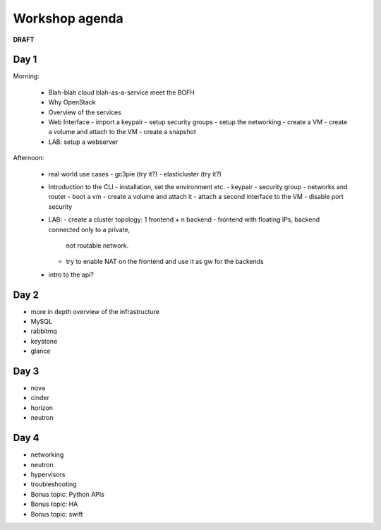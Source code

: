 ---------------
Workshop agenda
---------------

**DRAFT**

Day 1
-----

Morning:

  * Blah-blah cloud blah-as-a-service meet the BOFH
  * Why OpenStack
  * Overview of the services
  * Web Interface
    - import a keypair
    - setup security groups
    - setup the networking
    - create a VM
    - create a volume and attach to the VM
    - create a snapshot
  * LAB: setup a webserver    

Afternoon:

  * real world use cases
    - gc3pie (try it?)
    - elasticluster (try it?)

  * Introduction to the CLI
    - installation, set the environment etc.
    - keypair
    - security group
    - networks and router
    - boot a vm
    - create a volume and attach it
    - attach a second interface to the VM
    - disable port security

  * LAB:
    - create a cluster topology: 1 frontend + n backend
    - frontend with floating IPs, backend connected only to a private,
      not routable network.
    - try to enable NAT on the frontend and use it as gw for the backends


  * intro to the api?
  
Day 2
-----

* more in depth overview of the infrastructure
* MySQL
* rabbitmq
* keystone
* glance

Day 3
-----

* nova
* cinder
* horizon
* neutron

Day 4
-----

* networking
* neutron
* hypervisors
* troubleshooting
* Bonus topic: Python APIs
* Bonus topic: HA
* Bonus topic: swift
